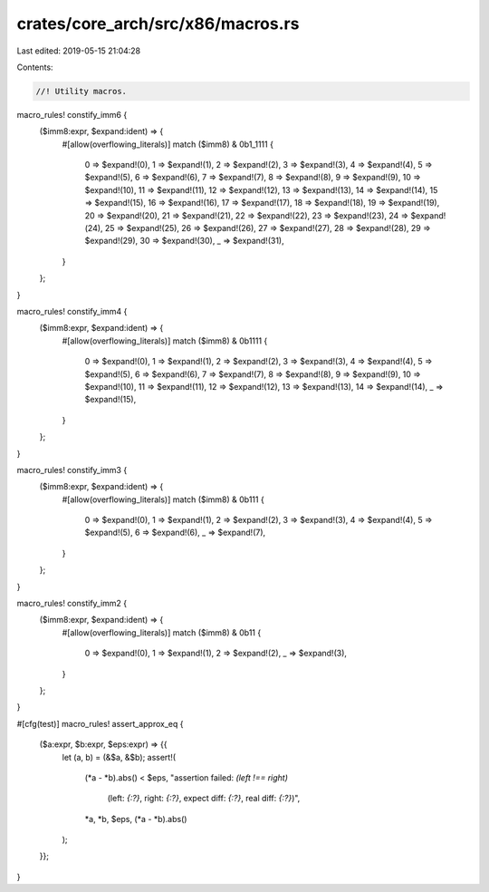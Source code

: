 crates/core_arch/src/x86/macros.rs
==================================

Last edited: 2019-05-15 21:04:28

Contents:

.. code-block:: rs

    //! Utility macros.

macro_rules! constify_imm6 {
    ($imm8:expr, $expand:ident) => {
        #[allow(overflowing_literals)]
        match ($imm8) & 0b1_1111 {
            0 => $expand!(0),
            1 => $expand!(1),
            2 => $expand!(2),
            3 => $expand!(3),
            4 => $expand!(4),
            5 => $expand!(5),
            6 => $expand!(6),
            7 => $expand!(7),
            8 => $expand!(8),
            9 => $expand!(9),
            10 => $expand!(10),
            11 => $expand!(11),
            12 => $expand!(12),
            13 => $expand!(13),
            14 => $expand!(14),
            15 => $expand!(15),
            16 => $expand!(16),
            17 => $expand!(17),
            18 => $expand!(18),
            19 => $expand!(19),
            20 => $expand!(20),
            21 => $expand!(21),
            22 => $expand!(22),
            23 => $expand!(23),
            24 => $expand!(24),
            25 => $expand!(25),
            26 => $expand!(26),
            27 => $expand!(27),
            28 => $expand!(28),
            29 => $expand!(29),
            30 => $expand!(30),
            _ => $expand!(31),
        }
    };
}

macro_rules! constify_imm4 {
    ($imm8:expr, $expand:ident) => {
        #[allow(overflowing_literals)]
        match ($imm8) & 0b1111 {
            0 => $expand!(0),
            1 => $expand!(1),
            2 => $expand!(2),
            3 => $expand!(3),
            4 => $expand!(4),
            5 => $expand!(5),
            6 => $expand!(6),
            7 => $expand!(7),
            8 => $expand!(8),
            9 => $expand!(9),
            10 => $expand!(10),
            11 => $expand!(11),
            12 => $expand!(12),
            13 => $expand!(13),
            14 => $expand!(14),
            _ => $expand!(15),
        }
    };
}

macro_rules! constify_imm3 {
    ($imm8:expr, $expand:ident) => {
        #[allow(overflowing_literals)]
        match ($imm8) & 0b111 {
            0 => $expand!(0),
            1 => $expand!(1),
            2 => $expand!(2),
            3 => $expand!(3),
            4 => $expand!(4),
            5 => $expand!(5),
            6 => $expand!(6),
            _ => $expand!(7),
        }
    };
}

macro_rules! constify_imm2 {
    ($imm8:expr, $expand:ident) => {
        #[allow(overflowing_literals)]
        match ($imm8) & 0b11 {
            0 => $expand!(0),
            1 => $expand!(1),
            2 => $expand!(2),
            _ => $expand!(3),
        }
    };
}

#[cfg(test)]
macro_rules! assert_approx_eq {
    ($a:expr, $b:expr, $eps:expr) => {{
        let (a, b) = (&$a, &$b);
        assert!(
            (*a - *b).abs() < $eps,
            "assertion failed: `(left !== right)` \
             (left: `{:?}`, right: `{:?}`, expect diff: `{:?}`, real diff: `{:?}`)",
            *a,
            *b,
            $eps,
            (*a - *b).abs()
        );
    }};
}


